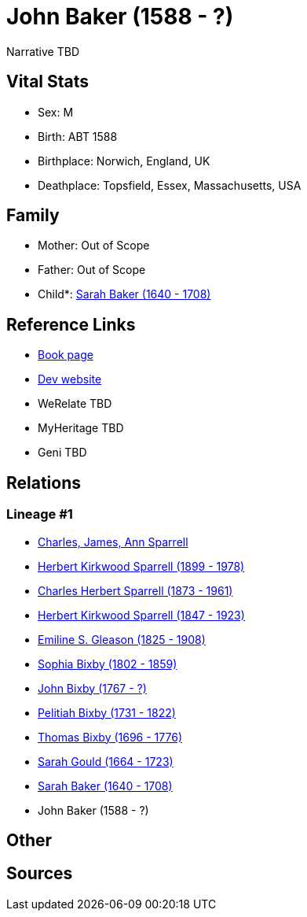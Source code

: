 = John Baker (1588 - ?)

Narrative TBD


== Vital Stats


* Sex: M
* Birth: ABT 1588
* Birthplace: Norwich, England, UK
* Deathplace: Topsfield, Essex, Massachusetts, USA


== Family
* Mother: Out of Scope

* Father: Out of Scope

* Child*: https://github.com/sparrell/cfs_ancestors/blob/main/Vol_02_Ships/V2_C5_Ancestors/gen10/gen10.PPPMMPPPMM.Sarah_Baker[Sarah Baker (1640 - 1708)]



== Reference Links
* https://github.com/sparrell/cfs_ancestors/blob/main/Vol_02_Ships/V2_C5_Ancestors/gen11/gen11.PPPMMPPPMMP.John_Baker[Book page]
* https://cfsjksas.gigalixirapp.com/person?p=p0326[Dev website]
* WeRelate TBD
* MyHeritage TBD
* Geni TBD

== Relations
=== Lineage #1
* https://github.com/spoarrell/cfs_ancestors/tree/main/Vol_02_Ships/V2_C1_Principals/0_intro_principals.adoc[Charles, James, Ann Sparrell]
* https://github.com/sparrell/cfs_ancestors/blob/main/Vol_02_Ships/V2_C5_Ancestors/gen1/gen1.P.Herbert_Kirkwood_Sparrell[Herbert Kirkwood Sparrell (1899 - 1978)]

* https://github.com/sparrell/cfs_ancestors/blob/main/Vol_02_Ships/V2_C5_Ancestors/gen2/gen2.PP.Charles_Herbert_Sparrell[Charles Herbert Sparrell (1873 - 1961)]

* https://github.com/sparrell/cfs_ancestors/blob/main/Vol_02_Ships/V2_C5_Ancestors/gen3/gen3.PPP.Herbert_Kirkwood_Sparrell[Herbert Kirkwood Sparrell (1847 - 1923)]

* https://github.com/sparrell/cfs_ancestors/blob/main/Vol_02_Ships/V2_C5_Ancestors/gen4/gen4.PPPM.Emiline_S_Gleason[Emiline S. Gleason (1825 - 1908)]

* https://github.com/sparrell/cfs_ancestors/blob/main/Vol_02_Ships/V2_C5_Ancestors/gen5/gen5.PPPMM.Sophia_Bixby[Sophia Bixby (1802 - 1859)]

* https://github.com/sparrell/cfs_ancestors/blob/main/Vol_02_Ships/V2_C5_Ancestors/gen6/gen6.PPPMMP.John_Bixby[John Bixby (1767 - ?)]

* https://github.com/sparrell/cfs_ancestors/blob/main/Vol_02_Ships/V2_C5_Ancestors/gen7/gen7.PPPMMPP.Pelitiah_Bixby[Pelitiah Bixby (1731 - 1822)]

* https://github.com/sparrell/cfs_ancestors/blob/main/Vol_02_Ships/V2_C5_Ancestors/gen8/gen8.PPPMMPPP.Thomas_Bixby[Thomas Bixby (1696 - 1776)]

* https://github.com/sparrell/cfs_ancestors/blob/main/Vol_02_Ships/V2_C5_Ancestors/gen9/gen9.PPPMMPPPM.Sarah_Gould[Sarah Gould (1664 - 1723)]

* https://github.com/sparrell/cfs_ancestors/blob/main/Vol_02_Ships/V2_C5_Ancestors/gen10/gen10.PPPMMPPPMM.Sarah_Baker[Sarah Baker (1640 - 1708)]

* John Baker (1588 - ?)


== Other

== Sources
